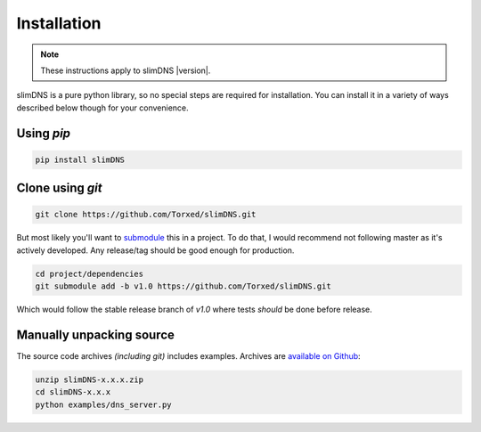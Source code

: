 Installation
============

.. note:: These instructions apply to slimDNS |version|.

slimDNS is a pure python library, so no special steps are required for
installation. You can install it in a variety of ways described below though for your convenience.

Using `pip`
-----------

.. code-block:: sh

    pip install slimDNS

Clone using `git`
-----------------

.. code-block:: sh

    git clone https://github.com/Torxed/slimDNS.git

But most likely you'll want to `submodule <https://git-scm.com/book/en/v2/Git-Tools-Submodules>`_ this in a project.
To do that, I would recommend not following master as it's actively developed.
Any release/tag should be good enough for production.

.. code-block:: sh

    cd project/dependencies
    git submodule add -b v1.0 https://github.com/Torxed/slimDNS.git

Which would follow the stable release branch of `v1.0` where tests *should* be done before release.

Manually unpacking source
-------------------------

The source code archives *(including git)* includes examples. Archives are
`available on Github <https://github.com/Torxed/slimDNS/releases/>`_:

.. code-block:: sh

    unzip slimDNS-x.x.x.zip
    cd slimDNS-x.x.x
    python examples/dns_server.py